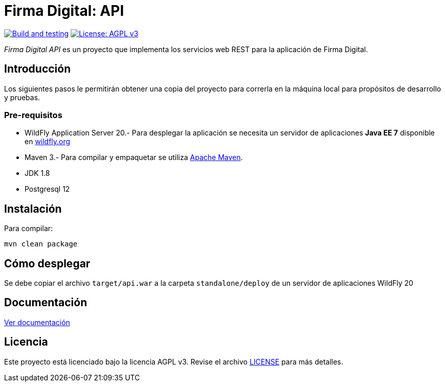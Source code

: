 = Firma Digital: API

image:https://github.com/alexjcm/firmadigital-api/actions/workflows/main.yml/badge.svg["Build and testing", link="https://github.com/alexjcm/firmadigital-api/actions/workflows/main.yml"]
image:https://img.shields.io/badge/License-AGPL%20v3-blue.svg[License: AGPL v3, link=https://www.gnu.org/licenses/agpl-3.0] 

_Firma Digital API_ es un proyecto que implementa los servicios web REST para la aplicación de Firma Digital.

== Introducción
Los siguientes pasos le permitirán obtener una copia del proyecto para correrla en la máquina local para propósitos de desarrollo y pruebas.

=== Pre-requisitos

- WildFly Application Server 20.- Para desplegar la aplicación se necesita un servidor de aplicaciones *Java EE 7* disponible en http://www.wildfly.org[wildfly.org]

- Maven 3.- Para compilar y empaquetar se utiliza http://maven.apache.org[Apache Maven].

- JDK 1.8

- Postgresql 12

== Instalación

Para compilar:

----
mvn clean package
----

== Cómo desplegar

Se debe copiar el archivo `target/api.war` a la carpeta `standalone/deploy` de un servidor de aplicaciones WildFly 20

== Documentación

https://alexjcm.github.io/firmadigital-api[Ver documentación]

== Licencia

Este proyecto está licenciado bajo la licencia AGPL v3.
Revise el archivo link:LICENSE[LICENSE] para más detalles.
